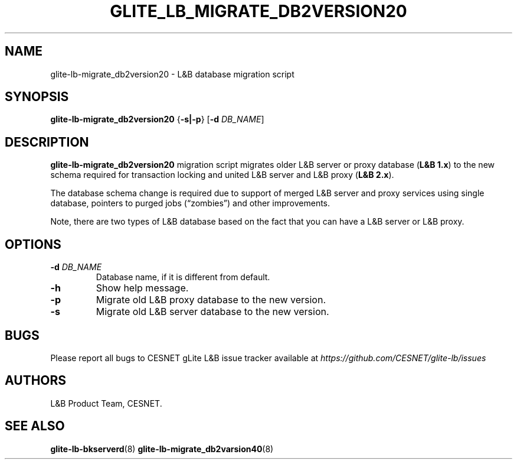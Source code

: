 .TH GLITE_LB_MIGRATE_DB2VERSION20 8 "June 2014" "CESNET" "Logging&Bookkeeping"


.SH NAME
glite-lb-migrate_db2version20 - L&B database migration script


.SH SYNOPSIS
\fBglite-lb-migrate_db2version20\fR {\fB\-s|\-p\fR} [\fB-d\fR \fIDB_NAME\fR]


.SH DESCRIPTION
\fBglite-lb-migrate_db2version20\fR migration script migrates older L&B server or proxy database (\fBL&B 1.x\fR) to the new schema required for transaction locking and united L&B server and L&B proxy (\fBL&B 2.x\fR).

The database schema change is required due to support of merged L&B server and proxy services using single database, pointers to purged jobs (“zombies”) and other improvements.

Note, there are two types of L&B database based on the fact that you can have a L&B server or L&B proxy.


.SH OPTIONS
.TP
\fB\-d\fR \fIDB_NAME\fR
Database name, if it is different from default.

.TP
\fB\-h\fR
Show help message.

.TP
\fB\-p\fR
Migrate old L&B proxy database to the new version.

.TP
\fB\-s\fR
Migrate old L&B server database to the new version.


.SH BUGS
Please report all bugs to CESNET gLite L&B issue tracker available at
.I https://github.com/CESNET/glite-lb/issues


.SH AUTHORS
L&B Product Team, CESNET.


.SH SEE ALSO
\fBglite-lb-bkserverd\fR(8)
\fBglite-lb-migrate_db2varsion40\fR(8)
